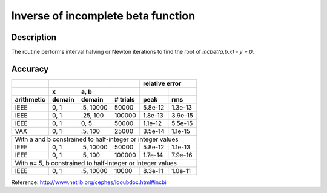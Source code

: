 Inverse of incomplete beta function
===================================
.. py:function:: incbi(a, b, y)

    Given y, the function finds x such that `incbet(a, b, y) = x`.

    :param float a: a positive number
    :param float b: a positive number
    :param float x: any number within [0, 1]

Description
-----------

The routine performs interval halving or Newton iterations to find the
root of `incbet(a,b,x) - y = 0`.

Accuracy
--------

+----------+------+---------+--------+-------+--------------+
|          |      |         |        |    relative error    |
+----------+------+---------+--------+-------+--------------+
|          |x     |a, b     |        |       |              |
+----------+------+---------+--------+-------+--------------+
|arithmetic|domain|domain   |# trials|peak   |rms           |
+==========+======+=========+========+=======+==============+
|IEEE      |0, 1  |.5, 10000|50000   |5.8e-12|1.3e-13       |
+----------+------+---------+--------+-------+--------------+
|IEEE      |0, 1  |.25, 100 |100000  |1.8e-13|3.9e-15       |
+----------+------+---------+--------+-------+--------------+
|IEEE      |0, 1  |0, 5     |50000   |1.1e-12|5.5e-15       |
+----------+------+---------+--------+-------+--------------+
|VAX       |0, 1  |.5, 100  |25000   |3.5e-14|1.1e-15       |
+----------+------+---------+--------+-------+--------------+
|With a and b constrained to half-integer or integer values |
+----------+------+---------+--------+-------+--------------+
|IEEE      |0, 1  |.5, 10000|50000   |5.8e-12|1.1e-13       |
+----------+------+---------+--------+-------+--------------+
|IEEE      |0, 1  |.5, 100  |100000  |1.7e-14|7.9e-16       |
+----------+------+---------+--------+-------+--------------+
|With a=.5, b constrained to half-integer or integer values |
+----------+------+---------+--------+-------+--------------+
|IEEE      |0, 1  |.5, 10000|10000   |8.3e-11|1.0e-11       |
+----------+------+---------+--------+-------+--------------+

Reference: http://www.netlib.org/cephes/ldoubdoc.html#incbi
